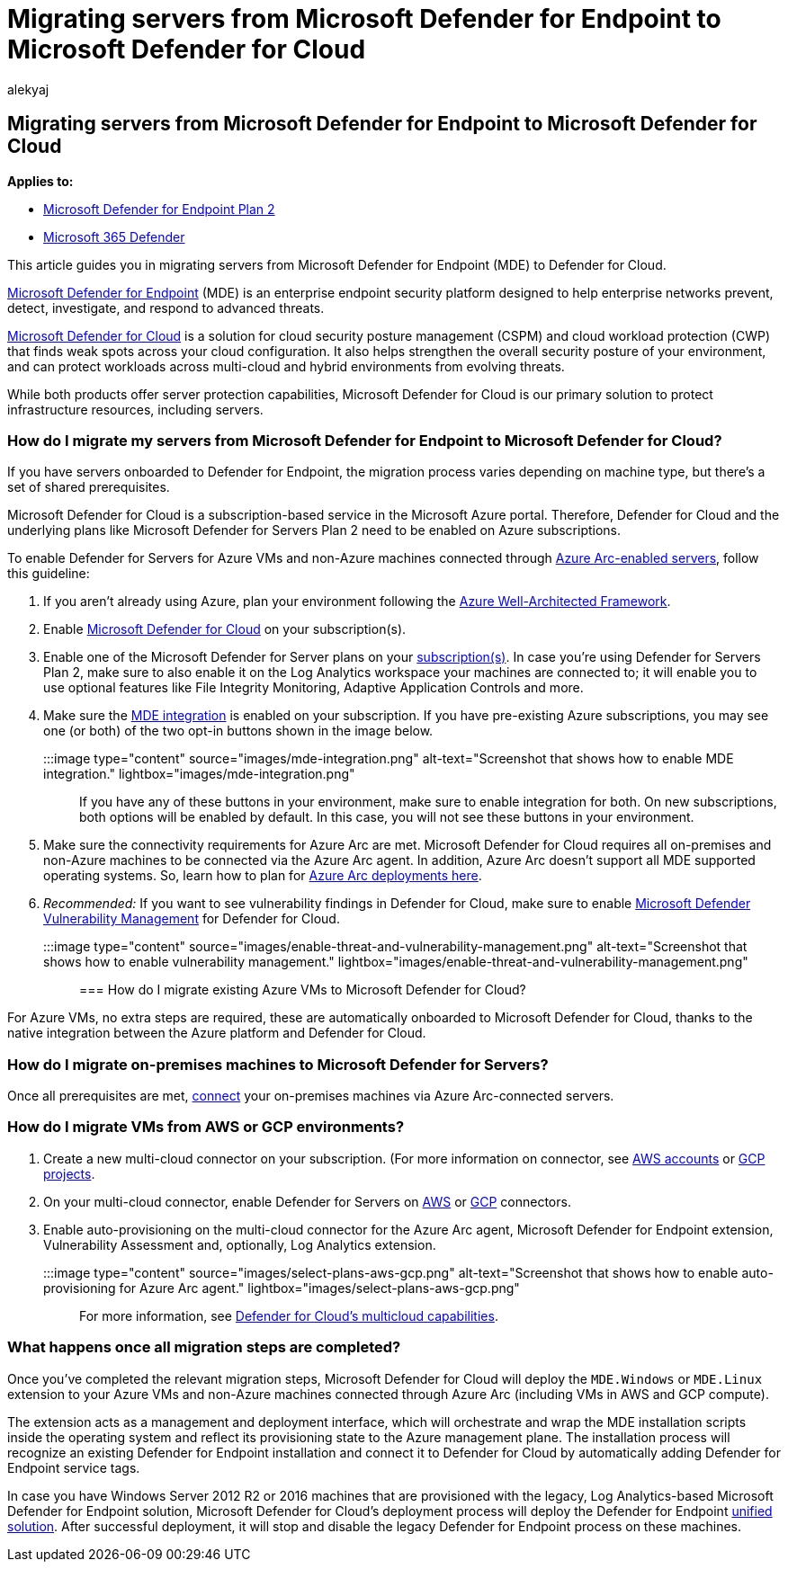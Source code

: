 = Migrating servers from Microsoft Defender for Endpoint to Microsoft Defender for Cloud
:audience: ITPro
:author: alekyaj
:description: Learn how to migrate servers from Microsoft Defender for Endpoint to Microsoft Defender for Cloud.
:keywords: migrate server, server, Microsoft Defender for Endpoint server, Microsoft Defender for Cloud, MDE, azure, azure cloud, CSPM, CWP, cloud workload protection, threat protection, advanced threat protection, Microsoft Azure, multi-cloud connector
:manager: dansimp
:ms.author: dansimp
:ms.collection: ["M365-security-compliance"]
:ms.custom: migrationguides
:ms.date: 07/19/2022
:ms.localizationpriority: medium
:ms.service: microsoft-365-security
:ms.subservice: mde
:ms.topic: article
:search.appverid: met150

== Migrating servers from Microsoft Defender for Endpoint to Microsoft Defender for Cloud

*Applies to:*

* https://go.microsoft.com/fwlink/p/?linkid=2154037[Microsoft Defender for Endpoint Plan 2]
* https://go.microsoft.com/fwlink/?linkid=2118804[Microsoft 365 Defender]

This article guides you in migrating servers from Microsoft Defender for Endpoint (MDE) to Defender for Cloud.

https://www.microsoft.com/security/business/endpoint-security/microsoft-defender-endpoint[Microsoft Defender for Endpoint] (MDE) is an enterprise endpoint security platform designed to help enterprise networks prevent, detect, investigate, and respond to advanced threats.

https://azure.microsoft.com/services/defender-for-cloud/[Microsoft Defender for Cloud] is a solution for cloud security posture management (CSPM) and cloud workload protection (CWP) that finds weak spots across your cloud configuration.
It also helps strengthen the overall security posture of your environment, and can protect workloads across multi-cloud and hybrid environments from evolving threats.

While both products offer server protection capabilities, Microsoft Defender for Cloud is our primary solution to protect infrastructure resources, including servers.

=== How do I migrate my servers from Microsoft Defender for Endpoint to Microsoft Defender for Cloud?

If you have servers onboarded to Defender for Endpoint, the migration process varies depending on machine type, but there's a set of shared prerequisites.

Microsoft Defender for Cloud is a subscription-based service in the Microsoft Azure portal.
Therefore, Defender for Cloud and the underlying plans like Microsoft Defender for Servers Plan 2 need to be enabled on Azure subscriptions.

To enable Defender for Servers for Azure VMs and non-Azure machines connected through link:/azure/azure-arc/servers/overview[Azure Arc-enabled servers], follow this guideline:

. If you aren't already using Azure, plan your environment following the link:/azure/architecture/framework/[Azure Well-Architected Framework].
. Enable link:/azure/defender-for-cloud/get-started[Microsoft Defender for Cloud] on your subscription(s).
. Enable one of the Microsoft Defender for Server plans on your link:/azure/defender-for-cloud/enable-enhanced-security[subscription(s)].
In case you're using Defender for Servers Plan 2, make sure to also enable it on the Log Analytics workspace your machines are connected to;
it will enable you to use optional features like File Integrity Monitoring, Adaptive Application Controls and more.
. Make sure the link:/azure/defender-for-cloud/integration-defender-for-endpoint?tabs=windows[MDE integration] is enabled on your subscription.
If you have pre-existing Azure subscriptions, you may see one (or both) of the two opt-in buttons shown in the image below.
+
:::image type="content" source="images/mde-integration.png" alt-text="Screenshot that shows how to enable MDE integration." lightbox="images/mde-integration.png":::
+
If you have any of these buttons in your environment, make sure to enable integration for both.
On new subscriptions, both options will be enabled by default.
In this case, you will not see these buttons in your environment.

. Make sure the connectivity requirements for Azure Arc are met.
Microsoft Defender for Cloud requires all on-premises and non-Azure machines to be connected via the Azure Arc agent.
In addition, Azure Arc doesn't support all MDE supported operating systems.
So, learn how to plan for link:/azure/azure-arc/servers/plan-at-scale-deployment[Azure Arc deployments here].
. _Recommended:_ If you want to see vulnerability findings in Defender for Cloud, make sure to enable link:/azure/defender-for-cloud/enable-data-collection?tabs=autoprovision-va[Microsoft Defender Vulnerability Management] for Defender for Cloud.
+
:::image type="content" source="images/enable-threat-and-vulnerability-management.png" alt-text="Screenshot that shows how to enable vulnerability management." lightbox="images/enable-threat-and-vulnerability-management.png":::

=== How do I migrate existing Azure VMs to Microsoft Defender for Cloud?

For Azure VMs, no extra steps are required, these are automatically onboarded to Microsoft Defender for Cloud, thanks to the native integration between the Azure platform and Defender for Cloud.

=== How do I migrate on-premises machines to Microsoft Defender for Servers?

Once all prerequisites are met, link:/azure/defender-for-cloud/quickstart-onboard-machines?pivots=azure-arc[connect] your on-premises machines via Azure Arc-connected servers.

=== How do I migrate VMs from AWS or GCP environments?

. Create a new multi-cloud connector on your subscription.
(For more information on connector, see link:/azure/defender-for-cloud/quickstart-onboard-aws?pivots=env-settings[AWS accounts] or link:/azure/defender-for-cloud/quickstart-onboard-gcp?pivots=env-settings[GCP projects].
. On your multi-cloud connector, enable Defender for Servers on link:/azure/defender-for-cloud/quickstart-onboard-aws?pivots=env-settings#prerequisites[AWS] or link:/azure/defender-for-cloud/quickstart-onboard-gcp?pivots=env-settings#configure-the-servers-plan[GCP] connectors.
. Enable auto-provisioning on the multi-cloud connector for the Azure Arc agent, Microsoft Defender for Endpoint extension, Vulnerability Assessment and, optionally, Log Analytics extension.
+
:::image type="content" source="images/select-plans-aws-gcp.png" alt-text="Screenshot that shows how to enable auto-provisioning for Azure Arc agent." lightbox="images/select-plans-aws-gcp.png":::
+
For more information, see https://aka.ms/mdcmc[Defender for Cloud's multicloud capabilities].

=== What happens once all migration steps are completed?

Once you've completed the relevant migration steps, Microsoft Defender for Cloud will deploy the `MDE.Windows` or `MDE.Linux` extension to your Azure VMs and non-Azure machines connected through Azure Arc (including VMs in AWS and GCP compute).

The extension acts as a management and deployment interface, which will orchestrate and wrap the MDE installation scripts inside the operating system and reflect its provisioning state to the Azure management plane.
The installation process will recognize an existing Defender for Endpoint installation and connect it to Defender for Cloud by automatically adding Defender for Endpoint service tags.

In case you have Windows Server 2012 R2 or 2016 machines that are provisioned with the legacy, Log Analytics-based Microsoft Defender for Endpoint solution, Microsoft Defender for Cloud's deployment process will deploy the Defender for Endpoint link:configure-server-endpoints.md#new-windows-server-2012-r2-and-2016-functionality-in-the-modern-unified-solution[unified solution].
After successful deployment, it will stop and disable the legacy Defender for Endpoint process on these machines.

